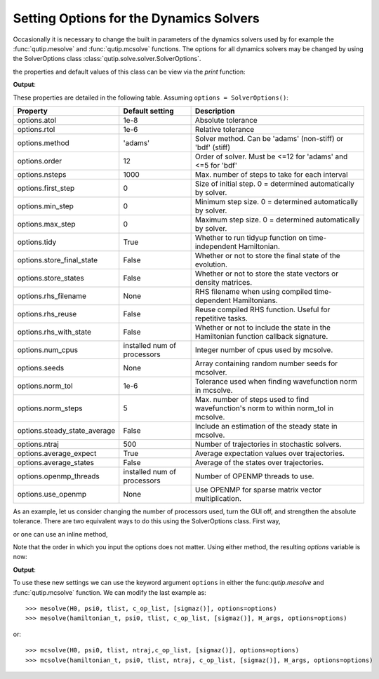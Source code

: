 .. _options:

*********************************************
Setting Options for the Dynamics Solvers
*********************************************

.. testsetup:: [dynamics_options]

   from qutip import SolverOptions

   import numpy as np

Occasionally it is necessary to change the built in parameters of the dynamics solvers used by for example the :func:`qutip.mesolve` and :func:`qutip.mcsolve` functions.  The options for all dynamics solvers may be changed by using the SolverOptions class :class:`qutip.solve.solver.SolverOptions`.

.. testcode:: [dynamics_options]

   options = SolverOptions()

the properties and default values of this class can be view via the `print` function:

.. testcode:: [dynamics_options]

   print(options)

**Output**:

.. testoutput:: [dynamics_options]
  :options: +NORMALIZE_WHITESPACE

  Options:
  -----------
  atol:              1e-08
  rtol:              1e-06
  method:            adams
  order:             12
  nsteps:            1000
  first_step:        0
  min_step:          0
  max_step:          0
  tidy:              True
  num_cpus:          2
  norm_tol:          0.001
  norm_steps:        5
  rhs_filename:      None
  rhs_reuse:         False
  seeds:             0
  rhs_with_state:    False
  average_expect:    True
  average_states:    False
  ntraj:             500
  store_states:      False
  store_final_state: False

These properties are detailed in the following table.  Assuming ``options = SolverOptions()``:

.. cssclass:: table-striped

+-----------------------------+-----------------+----------------------------------------------------------------+
| Property                    | Default setting | Description                                                    |
+=============================+=================+================================================================+
| options.atol                | 1e-8            | Absolute tolerance                                             |
+-----------------------------+-----------------+----------------------------------------------------------------+
| options.rtol                | 1e-6            | Relative tolerance                                             |
+-----------------------------+-----------------+----------------------------------------------------------------+
| options.method              | 'adams'         | Solver method.  Can be 'adams' (non-stiff) or 'bdf' (stiff)    |
+-----------------------------+-----------------+----------------------------------------------------------------+
| options.order               | 12              | Order of solver.  Must be <=12 for 'adams' and <=5 for 'bdf'   |
+-----------------------------+-----------------+----------------------------------------------------------------+
| options.nsteps              | 1000            | Max. number of steps to take for each interval                 |
+-----------------------------+-----------------+----------------------------------------------------------------+
| options.first_step          | 0               | Size of initial step.  0 = determined automatically by solver. |
+-----------------------------+-----------------+----------------------------------------------------------------+
| options.min_step            | 0               | Minimum step size.  0 = determined automatically by solver.    |
+-----------------------------+-----------------+----------------------------------------------------------------+
| options.max_step            | 0               | Maximum step size.  0 = determined automatically by solver.    |
+-----------------------------+-----------------+----------------------------------------------------------------+
| options.tidy                | True            | Whether to run tidyup function on time-independent Hamiltonian.|
+-----------------------------+-----------------+----------------------------------------------------------------+
| options.store_final_state   | False           | Whether or not to store the final state of the evolution.      |
+-----------------------------+-----------------+----------------------------------------------------------------+
| options.store_states        | False           | Whether or not to store the state vectors or density matrices. |
+-----------------------------+-----------------+----------------------------------------------------------------+
| options.rhs_filename        | None            | RHS filename when using compiled time-dependent Hamiltonians.  |
+-----------------------------+-----------------+----------------------------------------------------------------+
| options.rhs_reuse           | False           | Reuse compiled RHS function.  Useful for repetitive tasks.     |
+-----------------------------+-----------------+----------------------------------------------------------------+
| options.rhs_with_state      | False           | Whether or not to include the state in the Hamiltonian         |
|                             |                 | function callback signature.                                   |
+-----------------------------+-----------------+----------------------------------------------------------------+
| options.num_cpus            | installed num   | Integer number of cpus used by mcsolve.                        |
|                             | of processors   |                                                                |
+-----------------------------+-----------------+----------------------------------------------------------------+
| options.seeds               | None            | Array containing random number seeds for mcsolver.             |
+-----------------------------+-----------------+----------------------------------------------------------------+
| options.norm_tol            | 1e-6            | Tolerance used when finding wavefunction norm in mcsolve.      |
+-----------------------------+-----------------+----------------------------------------------------------------+
| options.norm_steps          | 5               | Max. number of steps used to find wavefunction's norm to within|
|                             |                 | norm_tol in mcsolve.                                           |
+-----------------------------+-----------------+----------------------------------------------------------------+
| options.steady_state_average| False           | Include an estimation of the steady state  in mcsolve.         |
+-----------------------------+-----------------+----------------------------------------------------------------+
| options.ntraj               | 500             | Number of trajectories in stochastic solvers.                  |
+-----------------------------+-----------------+----------------------------------------------------------------+
| options.average_expect      | True            | Average expectation values over trajectories.                  |
+-----------------------------+-----------------+----------------------------------------------------------------+
| options.average_states      | False           | Average of the states over trajectories.                       |
+-----------------------------+-----------------+----------------------------------------------------------------+
| options.openmp_threads      | installed num   | Number of OPENMP threads to use.                               |
|                             | of processors   |                                                                |
+-----------------------------+-----------------+----------------------------------------------------------------+
| options.use_openmp          | None            | Use OPENMP for sparse matrix vector multiplication.            |
+-----------------------------+-----------------+----------------------------------------------------------------+

As an example, let us consider changing the number of processors used, turn the GUI off, and strengthen the absolute tolerance.  There are two equivalent ways to do this using the SolverOptions class.  First way,

.. testcode:: [dynamics_options]

    options = SolverOptions()
    options.num_cpus = 3
    options.atol = 1e-10

or one can use an inline method,

.. testcode:: [dynamics_options]

    options = SolverOptions(num_cpus=4, atol=1e-10)

Note that the order in which you input the options does not matter.  Using either method, the resulting `options` variable is now:

.. testcode:: [dynamics_options]

  print(options)

**Output**:

.. testoutput:: [dynamics_options]
  :options: +NORMALIZE_WHITESPACE

  Options:
  -----------
  atol:              1e-10
  rtol:              1e-06
  method:            adams
  order:             12
  nsteps:            1000
  first_step:        0
  min_step:          0
  max_step:          0
  tidy:              True
  num_cpus:          4
  norm_tol:          0.001
  norm_steps:        5
  rhs_filename:      None
  rhs_reuse:         False
  seeds:             0
  rhs_with_state:    False
  average_expect:    True
  average_states:    False
  ntraj:             500
  store_states:      False
  store_final_state: False



To use these new settings we can use the keyword argument ``options`` in either the func:`qutip.mesolve` and :func:`qutip.mcsolve` function.  We can modify the last example as::

    >>> mesolve(H0, psi0, tlist, c_op_list, [sigmaz()], options=options)
    >>> mesolve(hamiltonian_t, psi0, tlist, c_op_list, [sigmaz()], H_args, options=options)

or::

    >>> mcsolve(H0, psi0, tlist, ntraj,c_op_list, [sigmaz()], options=options)
    >>> mcsolve(hamiltonian_t, psi0, tlist, ntraj, c_op_list, [sigmaz()], H_args, options=options)
